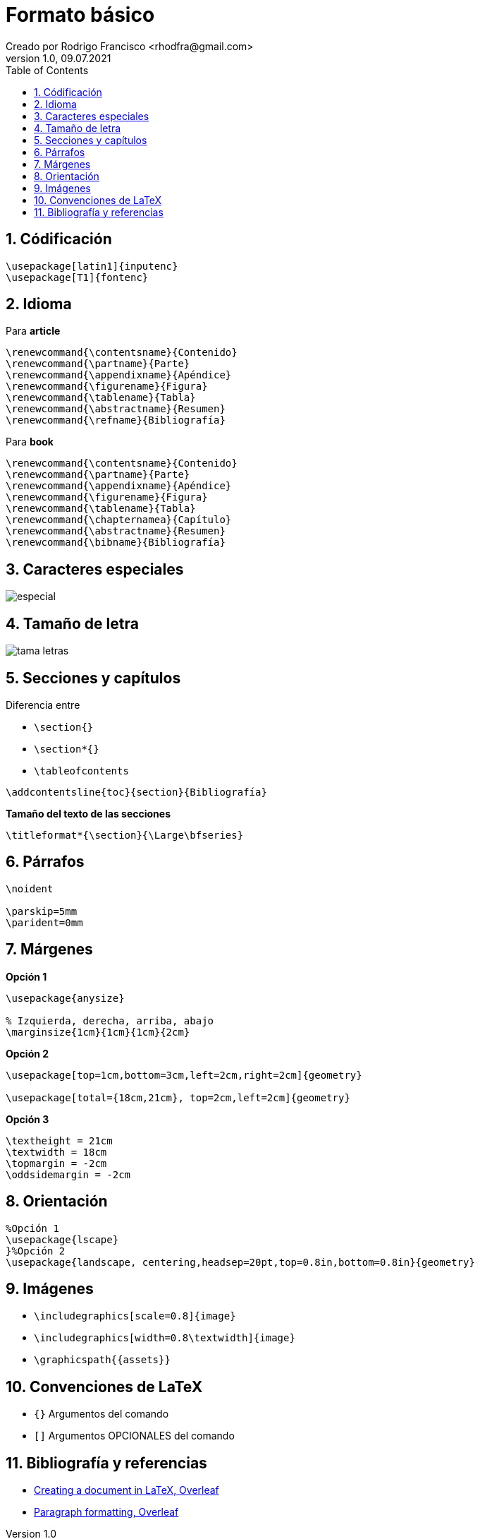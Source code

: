= Formato básico
Creado por Rodrigo Francisco <rhodfra@gmail.com>
Version 1.0, 09.07.2021
:sectnums: 
:toc: 
:toc-placement!:
:imagesdir: ./README.assets/ 
:source-highlighter: pygments
// Iconos para entorno local
ifndef::env-github[:icons: font]

// Iconos para entorno github
ifdef::env-github[]
:caution-caption: :fire:
:important-caption: :exclamation:
:note-caption: :paperclip:
:tip-caption: :bulb:
:warning-caption: :warning:
endif::[]

toc::[]

//a. Formato de texto (párrafos, alineación de textos)
//b. Listas (no ordenadas, ordenadas, anidadas, etc.)
//c. Caracteres especiales
//d. Saltos de línea y página
//e. Títulos, capítulos y secciones
//f. Imágenes

== Códificación

[source,tex]
----
\usepackage[latin1]{inputenc}
\usepackage[T1]{fontenc}
----

== Idioma

Para *article*

[source,tex]
----
\renewcommand{\contentsname}{Contenido}
\renewcommand{\partname}{Parte}
\renewcommand{\appendixname}{Apéndice}
\renewcommand{\figurename}{Figura}
\renewcommand{\tablename}{Tabla}
\renewcommand{\abstractname}{Resumen}
\renewcommand{\refname}{Bibliografía}
----

Para *book*

[source,]
----
\renewcommand{\contentsname}{Contenido}
\renewcommand{\partname}{Parte}
\renewcommand{\appendixname}{Apéndice}
\renewcommand{\figurename}{Figura}
\renewcommand{\tablename}{Tabla}
\renewcommand{\chapternamea}{Capítulo}
\renewcommand{\abstractname}{Resumen}
\renewcommand{\bibname}{Bibliografía}
----

== Caracteres especiales

image::especial.png[]

== Tamaño de letra

image::tama-letras.png[]

== Secciones y capítulos

.Diferencia entre 
* `\section{}`
* `\section*{}`
* `\tableofcontents`

[source,tex]
----
\addcontentsline{toc}{section}{Bibliografía}
----

*Tamaño del texto de las secciones*

[source,tex]
----
\titleformat*{\section}{\Large\bfseries}
----

== Párrafos

[source,tex]
----
\noident

\parskip=5mm
\parident=0mm
----

== Márgenes

*Opción 1*

[source,tex]
----
\usepackage{anysize}

% Izquierda, derecha, arriba, abajo
\marginsize{1cm}{1cm}{1cm}{2cm}
----

*Opción 2*

[source,tex]
----
\usepackage[top=1cm,bottom=3cm,left=2cm,right=2cm]{geometry}

\usepackage[total={18cm,21cm}, top=2cm,left=2cm]{geometry}
----

*Opción 3*

[source,tex]
----
\textheight = 21cm
\textwidth = 18cm
\topmargin = -2cm
\oddsidemargin = -2cm
----

== Orientación

[source,tex]
----
%Opción 1
\usepackage{lscape}
}%Opción 2
\usepackage{landscape, centering,headsep=20pt,top=0.8in,bottom=0.8in}{geometry}
----

== Imágenes

* `\includegraphics[scale=0.8]{image}`
* `\includegraphics[width=0.8\textwidth]{image}`
* `\graphicspath{{assets}}`

== Convenciones de LaTeX

* `{}` Argumentos del comando
* `[]` Argumentos OPCIONALES del comando

== Bibliografía y referencias

* https://www.overleaf.com/learn/latex/Creating_a_document_in_LaTeX[Creating a
document in LaTeX, Overleaf]
* https://www.overleaf.com/learn/latex/Paragraph_formatting[Paragraph
formatting, Overleaf]
